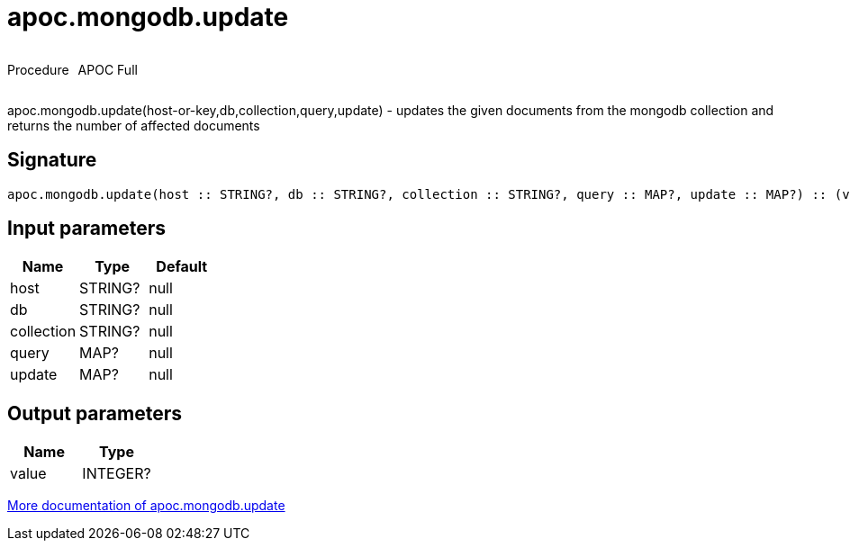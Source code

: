////
This file is generated by DocsTest, so don't change it!
////

= apoc.mongodb.update
:description: This section contains reference documentation for the apoc.mongodb.update procedure.



++++
<div style='display:flex'>
<div class='paragraph type procedure'><p>Procedure</p></div>
<div class='paragraph release full' style='margin-left:10px;'><p>APOC Full</p></div>
</div>
++++

apoc.mongodb.update(host-or-key,db,collection,query,update) - updates the given documents from the mongodb collection and returns the number of affected documents

== Signature

[source]
----
apoc.mongodb.update(host :: STRING?, db :: STRING?, collection :: STRING?, query :: MAP?, update :: MAP?) :: (value :: INTEGER?)
----

== Input parameters
[.procedures, opts=header]
|===
| Name | Type | Default 
|host|STRING?|null
|db|STRING?|null
|collection|STRING?|null
|query|MAP?|null
|update|MAP?|null
|===

== Output parameters
[.procedures, opts=header]
|===
| Name | Type 
|value|INTEGER?
|===

xref::database-integration/mongodb.adoc[More documentation of apoc.mongodb.update,role=more information]

